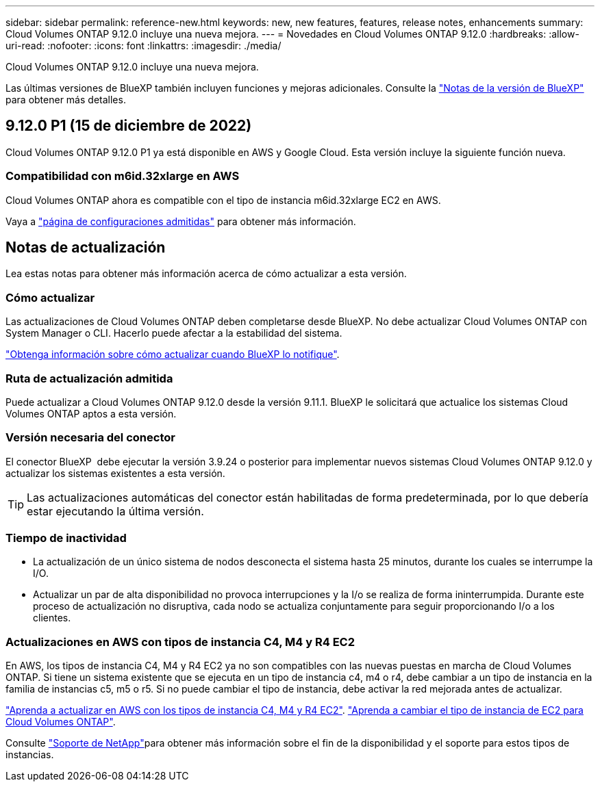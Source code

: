 ---
sidebar: sidebar 
permalink: reference-new.html 
keywords: new, new features, features, release notes, enhancements 
summary: Cloud Volumes ONTAP 9.12.0 incluye una nueva mejora. 
---
= Novedades en Cloud Volumes ONTAP 9.12.0
:hardbreaks:
:allow-uri-read: 
:nofooter: 
:icons: font
:linkattrs: 
:imagesdir: ./media/


[role="lead"]
Cloud Volumes ONTAP 9.12.0 incluye una nueva mejora.

Las últimas versiones de BlueXP también incluyen funciones y mejoras adicionales. Consulte la https://docs.netapp.com/us-en/cloud-manager-cloud-volumes-ontap/whats-new.html["Notas de la versión de BlueXP"^] para obtener más detalles.



== 9.12.0 P1 (15 de diciembre de 2022)

Cloud Volumes ONTAP 9.12.0 P1 ya está disponible en AWS y Google Cloud. Esta versión incluye la siguiente función nueva.



=== Compatibilidad con m6id.32xlarge en AWS

Cloud Volumes ONTAP ahora es compatible con el tipo de instancia m6id.32xlarge EC2 en AWS.

Vaya a link:reference-configs-aws.html["página de configuraciones admitidas"] para obtener más información.



== Notas de actualización

Lea estas notas para obtener más información acerca de cómo actualizar a esta versión.



=== Cómo actualizar

Las actualizaciones de Cloud Volumes ONTAP deben completarse desde BlueXP. No debe actualizar Cloud Volumes ONTAP con System Manager o CLI. Hacerlo puede afectar a la estabilidad del sistema.

http://docs.netapp.com/us-en/cloud-manager-cloud-volumes-ontap/task-updating-ontap-cloud.html["Obtenga información sobre cómo actualizar cuando BlueXP lo notifique"^].



=== Ruta de actualización admitida

Puede actualizar a Cloud Volumes ONTAP 9.12.0 desde la versión 9.11.1. BlueXP le solicitará que actualice los sistemas Cloud Volumes ONTAP aptos a esta versión.



=== Versión necesaria del conector

El conector BlueXP  debe ejecutar la versión 3.9.24 o posterior para implementar nuevos sistemas Cloud Volumes ONTAP 9.12.0 y actualizar los sistemas existentes a esta versión.


TIP: Las actualizaciones automáticas del conector están habilitadas de forma predeterminada, por lo que debería estar ejecutando la última versión.



=== Tiempo de inactividad

* La actualización de un único sistema de nodos desconecta el sistema hasta 25 minutos, durante los cuales se interrumpe la I/O.
* Actualizar un par de alta disponibilidad no provoca interrupciones y la I/o se realiza de forma ininterrumpida. Durante este proceso de actualización no disruptiva, cada nodo se actualiza conjuntamente para seguir proporcionando I/o a los clientes.




=== Actualizaciones en AWS con tipos de instancia C4, M4 y R4 EC2

En AWS, los tipos de instancia C4, M4 y R4 EC2 ya no son compatibles con las nuevas puestas en marcha de Cloud Volumes ONTAP. Si tiene un sistema existente que se ejecuta en un tipo de instancia c4, m4 o r4, debe cambiar a un tipo de instancia en la familia de instancias c5, m5 o r5. Si no puede cambiar el tipo de instancia, debe activar la red mejorada antes de actualizar.

link:https://docs.netapp.com/us-en/bluexp-cloud-volumes-ontap/task-updating-ontap-cloud.html#upgrades-in-aws-with-c4-m4-and-r4-ec2-instance-types["Aprenda a actualizar en AWS con los tipos de instancia C4, M4 y R4 EC2"^]. link:https://docs.netapp.com/us-en/bluexp-cloud-volumes-ontap/task-change-ec2-instance.html["Aprenda a cambiar el tipo de instancia de EC2 para Cloud Volumes ONTAP"^].

Consulte link:https://mysupport.netapp.com/info/communications/ECMLP2880231.html["Soporte de NetApp"^]para obtener más información sobre el fin de la disponibilidad y el soporte para estos tipos de instancias.

